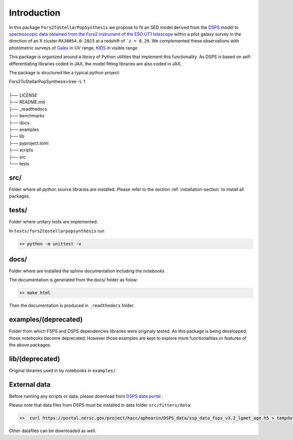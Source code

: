 Introduction
============



In this package ``Fors2ToStellarPopSynthesis`` we propose to fit an SED model derived from the `DSPS <https://dsps.readthedocs.io/en/latest/index.html>`_ model 
to `spectroscopic data obtained from the Fors2 instrument of the ESO UT1 telescope <https://arxiv.org/pdf/1011.1947.pdf>`_ 
within a pilot galaxy survey in the direction of an X cluster ``RXJ0054.0-2823`` at a redshift of ```z = 0.29``.  
We complemented these observations with photometric surveys of `Galex <http://www.galex.caltech.edu/>`_ in UV range, 
`KIDS <https://kids.strw.leidenuniv.nl/>`_  in visible range 


This package is organized around a library of Python utilities that implement this functionality.
As DSPS is based on self-differentiating libraries coded in JAX, the model fitting libraries are also coded in JAX.

The package is structured like a typical python project:

| Fors2ToStellarPopSynthesis>tree -L 1
|
| ├── LICENSE
| ├── README.md
| ├── _readthedocs
| ├── benchmarks
| ├── docs
| ├── examples
| ├── lib
| ├── pyproject.toml
| ├── scripts
| ├── src
| └── tests




src/
----


Folder where all python source libraries are installed. 
Please refer to the section :ref:`installation-section` to install all packages. 


tests/
------ 

Folder where unitary tests are implemented.

In ``tests/fors2tostellarpopsynthesis`` run

.. code-block:: bash

   >> python -m unittest -v


docs/
-----

Folder where are installed the sphinx documentation including the notebooks

The documentation is generated from the docs/ folder as folow:

.. code-block:: bash

   >> make html

Then the documentation is produced in ``_readthedocs`` folder. 


examples/(deprecated)
---------------------

Folder from which FSPS and DSPS dependencies libraries were originaly tested.
As this package is being developped, those notebooks become deprecated. However those examples are kept to explore more
functionalities or features of the above packages.

lib/(deprecated)
----------------

Original libraries used in  by notebooks in ``examples/``


.. _installation-data-section:

External data
-------------

Before running any scripts or data, please download 
from `DSPS data portal <https://portal.nersc.gov/project/hacc/aphearin/DSPS_data/>`_ .

Please note that data files from DSPS must be installed in data folder  ``src/fitters/data``:


.. code-block:: bash

   >>  curl https://portal.nersc.gov/project/hacc/aphearin/DSPS_data/ssp_data_fsps_v3.2_lgmet_age.h5 > tempdata.h5


Other datafiles can be downloaded as well.